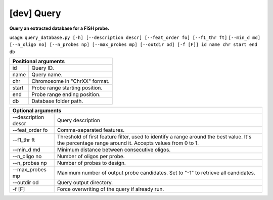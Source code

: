 [dev] Query
===========

**Query an extracted database for a FISH probe.**

usage: ``query_database.py [-h] [--description descr] [--feat_order fo] [--f1_thr ft]`` ``[--min_d md] [--n_oligo no] [--n_probes np] [--max_probes mp] [--outdir od] [-f [F]] id name chr start end db``

+----------------------------------------+
| Positional arguments                   |
+=======+================================+
| id    | Query ID.                      |
+-------+--------------------------------+
| name  | Query name.                    |
+-------+--------------------------------+
| chr   | Chromosome in "ChrXX" format.  |
+-------+--------------------------------+
| start | Probe range starting position. |
+-------+--------------------------------+
| end   | Probe range ending position.   |
+-------+--------------------------------+
| db    | Database folder path.          |
+-------+--------------------------------+

+---------------------------------------------------------------------------------------------------------------------------------------------------------------------------+
| Optional arguments                                                                                                                                                        |
+=====================+=====================================================================================================================================================+
| --description descr | Query description                                                                                                                                   |
+---------------------+-----------------------------------------------------------------------------------------------------------------------------------------------------+
| --feat_order fo     | Comma-separated features.                                                                                                                           |
+---------------------+-----------------------------------------------------------------------------------------------------------------------------------------------------+
| --f1_thr ft         | Threshold of first feature filter, used to identify a range around the best value. It's the percentage range around it. Accepts values from 0 to 1. |
+---------------------+-----------------------------------------------------------------------------------------------------------------------------------------------------+
| --min_d md          | Minimum distance between consecutive oligos.                                                                                                        |
+---------------------+-----------------------------------------------------------------------------------------------------------------------------------------------------+
| --n_oligo no        | Number of oligos per probe.                                                                                                                         |
+---------------------+-----------------------------------------------------------------------------------------------------------------------------------------------------+
| --n_probes np       | Number of probes to design.                                                                                                                         |
+---------------------+-----------------------------------------------------------------------------------------------------------------------------------------------------+
| --max_probes mp     | Maximum number of output probe candidates. Set to "-1" to retrieve all candidates.                                                                  |
+---------------------+-----------------------------------------------------------------------------------------------------------------------------------------------------+
| --outdir od         | Query output directory.                                                                                                                             |
+---------------------+-----------------------------------------------------------------------------------------------------------------------------------------------------+
| -f [F]              | Force overwriting of the query if already run.                                                                                                      |
+---------------------+-----------------------------------------------------------------------------------------------------------------------------------------------------+
